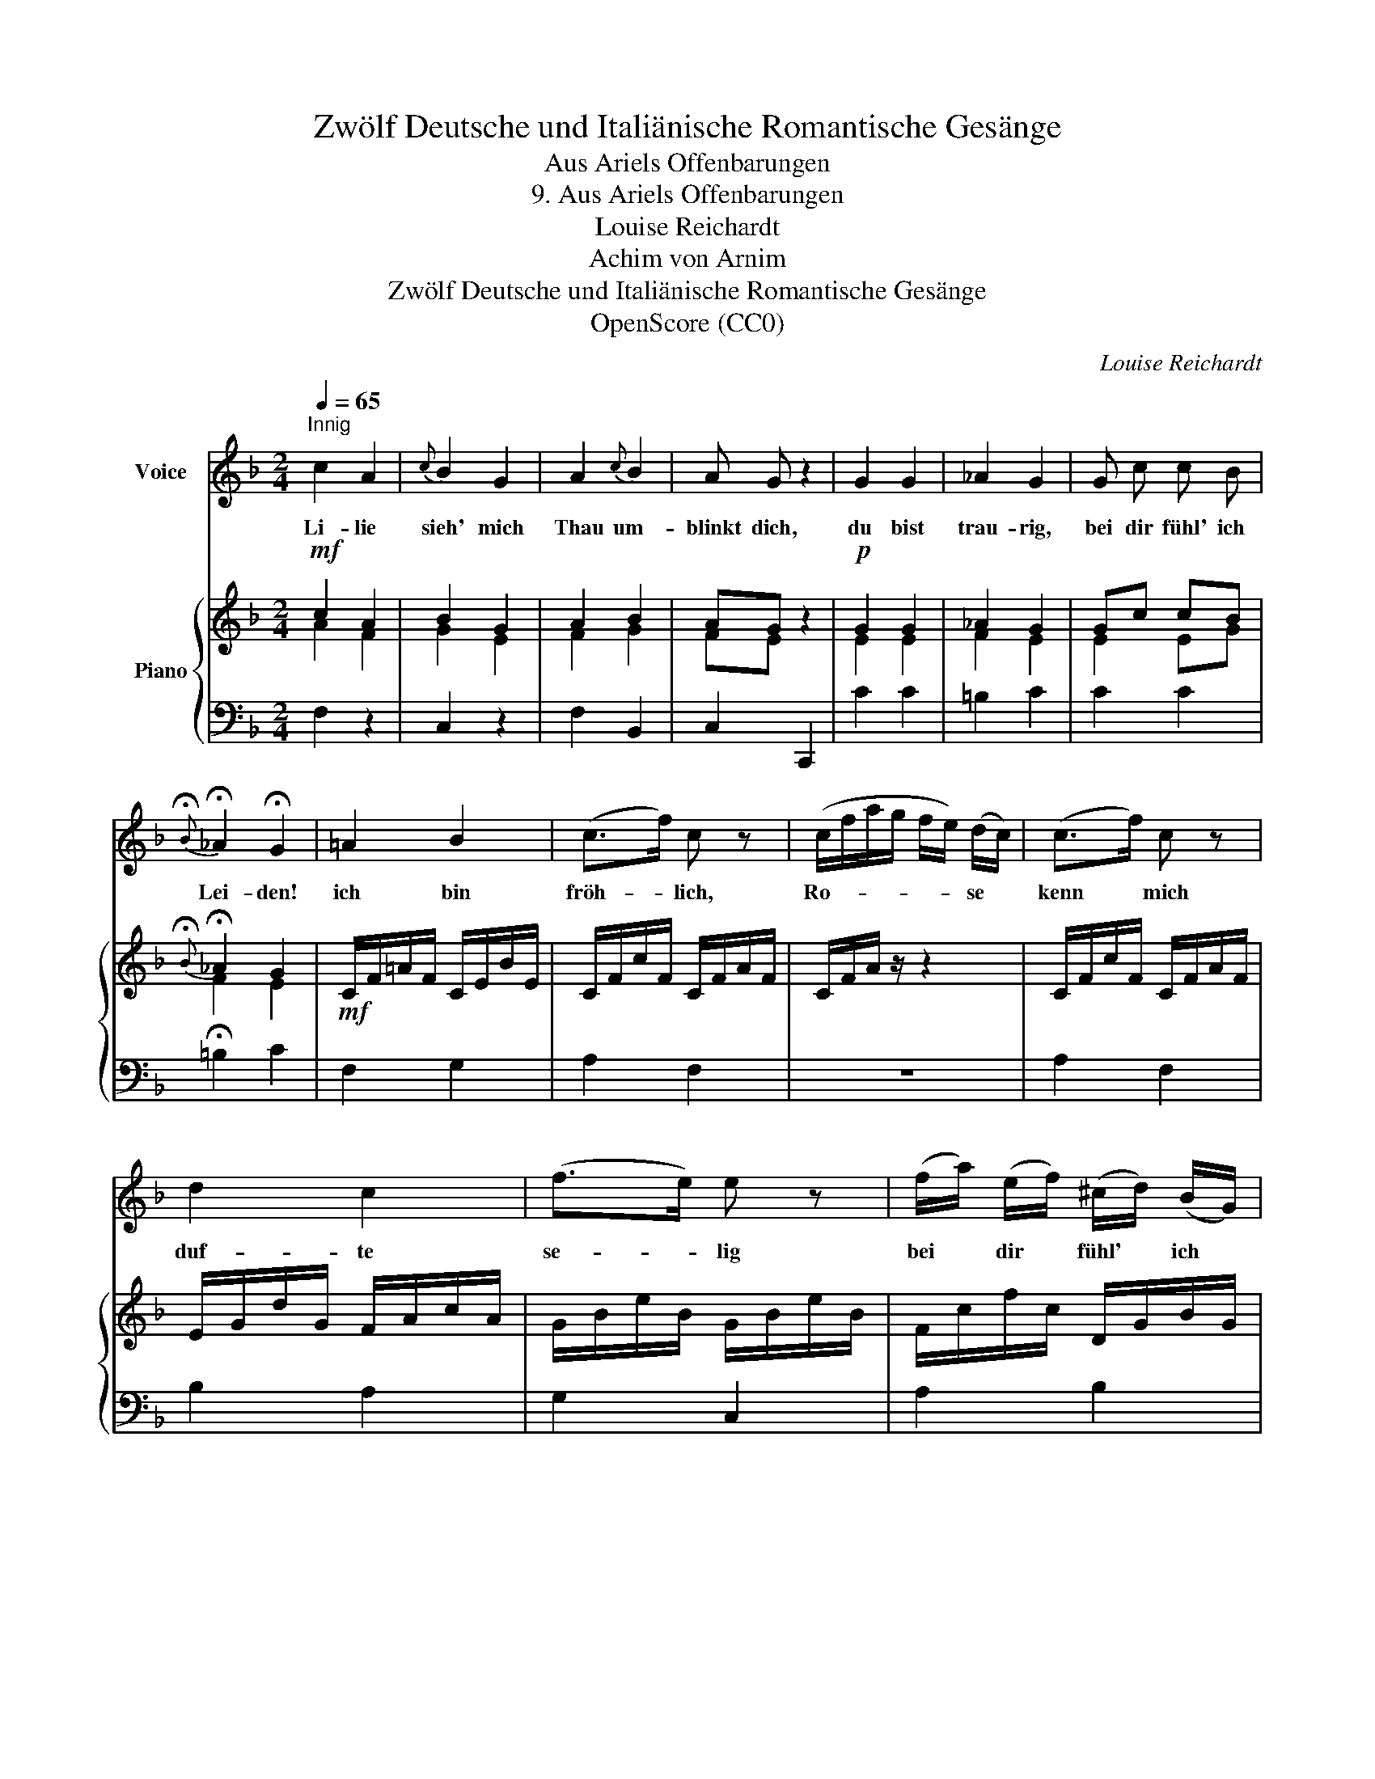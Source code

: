 X:1
T:Zwölf Deutsche und Italiänische Romantische Gesänge
T:Aus Ariels Offenbarungen
T:9. Aus Ariels Offenbarungen
T:Louise Reichardt
T:Achim von Arnim
T:Zwölf Deutsche und Italiänische Romantische Gesänge
T:OpenScore (CC0) 
C:Louise Reichardt
Z:Achim von Arnim
Z:OpenScore (CC0)
%%score 1 { ( 2 3 ) | 4 }
L:1/8
Q:1/4=65
M:2/4
K:F
V:1 treble nm="Voice"
V:2 treble nm="Piano"
V:3 treble 
V:4 bass 
V:1
"^Innig" c2 A2 |{c} B2 G2 | A2{c} B2 | A G z2 | G2 G2 | _A2 G2 | G c c B | %7
w: Li- lie|sieh' mich|Thau um-|blinkt dich,|du bist|trau- rig,|bei dir fühl' ich|
{!fermata!B} !fermata!_A2 !fermata!G2 | =A2 B2 | (c>f) c z | (c/f/a/g/ f/e/) (d/c/) | (c>f) c z | %12
w: Lei- den!|ich bin|fröh- * lich,|Ro- * * * * * se *|kenn * mich|
 d2 c2 | (f>e) e z | (f/a/) (e/f/) (^c/d/) (B/G/) | (F2{A} G2) | F z G3/2 C/ | A3/2 F/ G3/2 C/ | %18
w: duf- te|se- * lig|bei * dir * fühl' * ich *|Freu- *|den. Ro- sen|Li- lien, Freu- den,|
 A3/2 F/ A3/2 F/ | B3/2 F/ c3/2 F/ | d2- d/A/B/ G/ |[Q:1/4=60] (F2[Q:1/4=55]{A} G2) | %22
w: Lei- den blü- hen|bey- de mei- nem|Kran- * * * ze|bey- *|
[Q:1/4=50] F2 z2 |] %23
w: de.|
V:2
!mf! c2 A2 | B2 G2 | A2 B2 | AG z2 |!p! G2 G2 | _A2 G2 | Gc cB |{!fermata!B} !fermata!_A2 G2 | %8
!mf! C/F/=A/F/ C/E/B/E/ | C/F/c/F/ C/F/A/F/ | C/F/A/ z/ z2 | C/F/c/F/ C/F/A/F/ | %12
 E/G/d/G/ F/A/c/A/ | G/B/e/B/ G/B/e/B/ | F/c/f/c/ D/G/B/G/ | C/F/A/F/ B,/E/G/E/ | %16
 A,/C/F/C/ B,/C/G/C/ | A,/C/F/C/ B,/C/G/C/ | C/F/A/F/ C/F/A/F/ | D/F/B/F/ _E/F/c/F/ | %20
 D/F/d/F/ D/G/B/G/ | C/F/A/F/ B,/E/G/E/ | A,/C/F/C/ [A,CF] z |] %23
V:3
 A2 F2 | G2 E2 | F2 G2 | FE x2 | E2 E2 | F2 E2 | E2 EG | F2 E2 | x4 | x4 | x4 | x4 | x4 | x4 | x4 | %15
 x4 | x4 | x4 | x4 | x4 | x4 | x4 | x4 |] %23
V:4
 F,2 z2 | C,2 z2 | F,2 B,,2 | C,2 C,,2 | C2 C2 | =B,2 C2 | C2 C2 | !fermata!=B,2 C2 | F,2 G,2 | %9
 A,2 F,2 | z4 | A,2 F,2 | B,2 A,2 | G,2 C,2 | A,2 B,2 | C,4 | F,C, E,C, | F,C, E,C, | F,C, _E,F, | %19
 D,F, A,,F, | B,,B, B,B, | C,4 | F,2 F,, z |] %23

